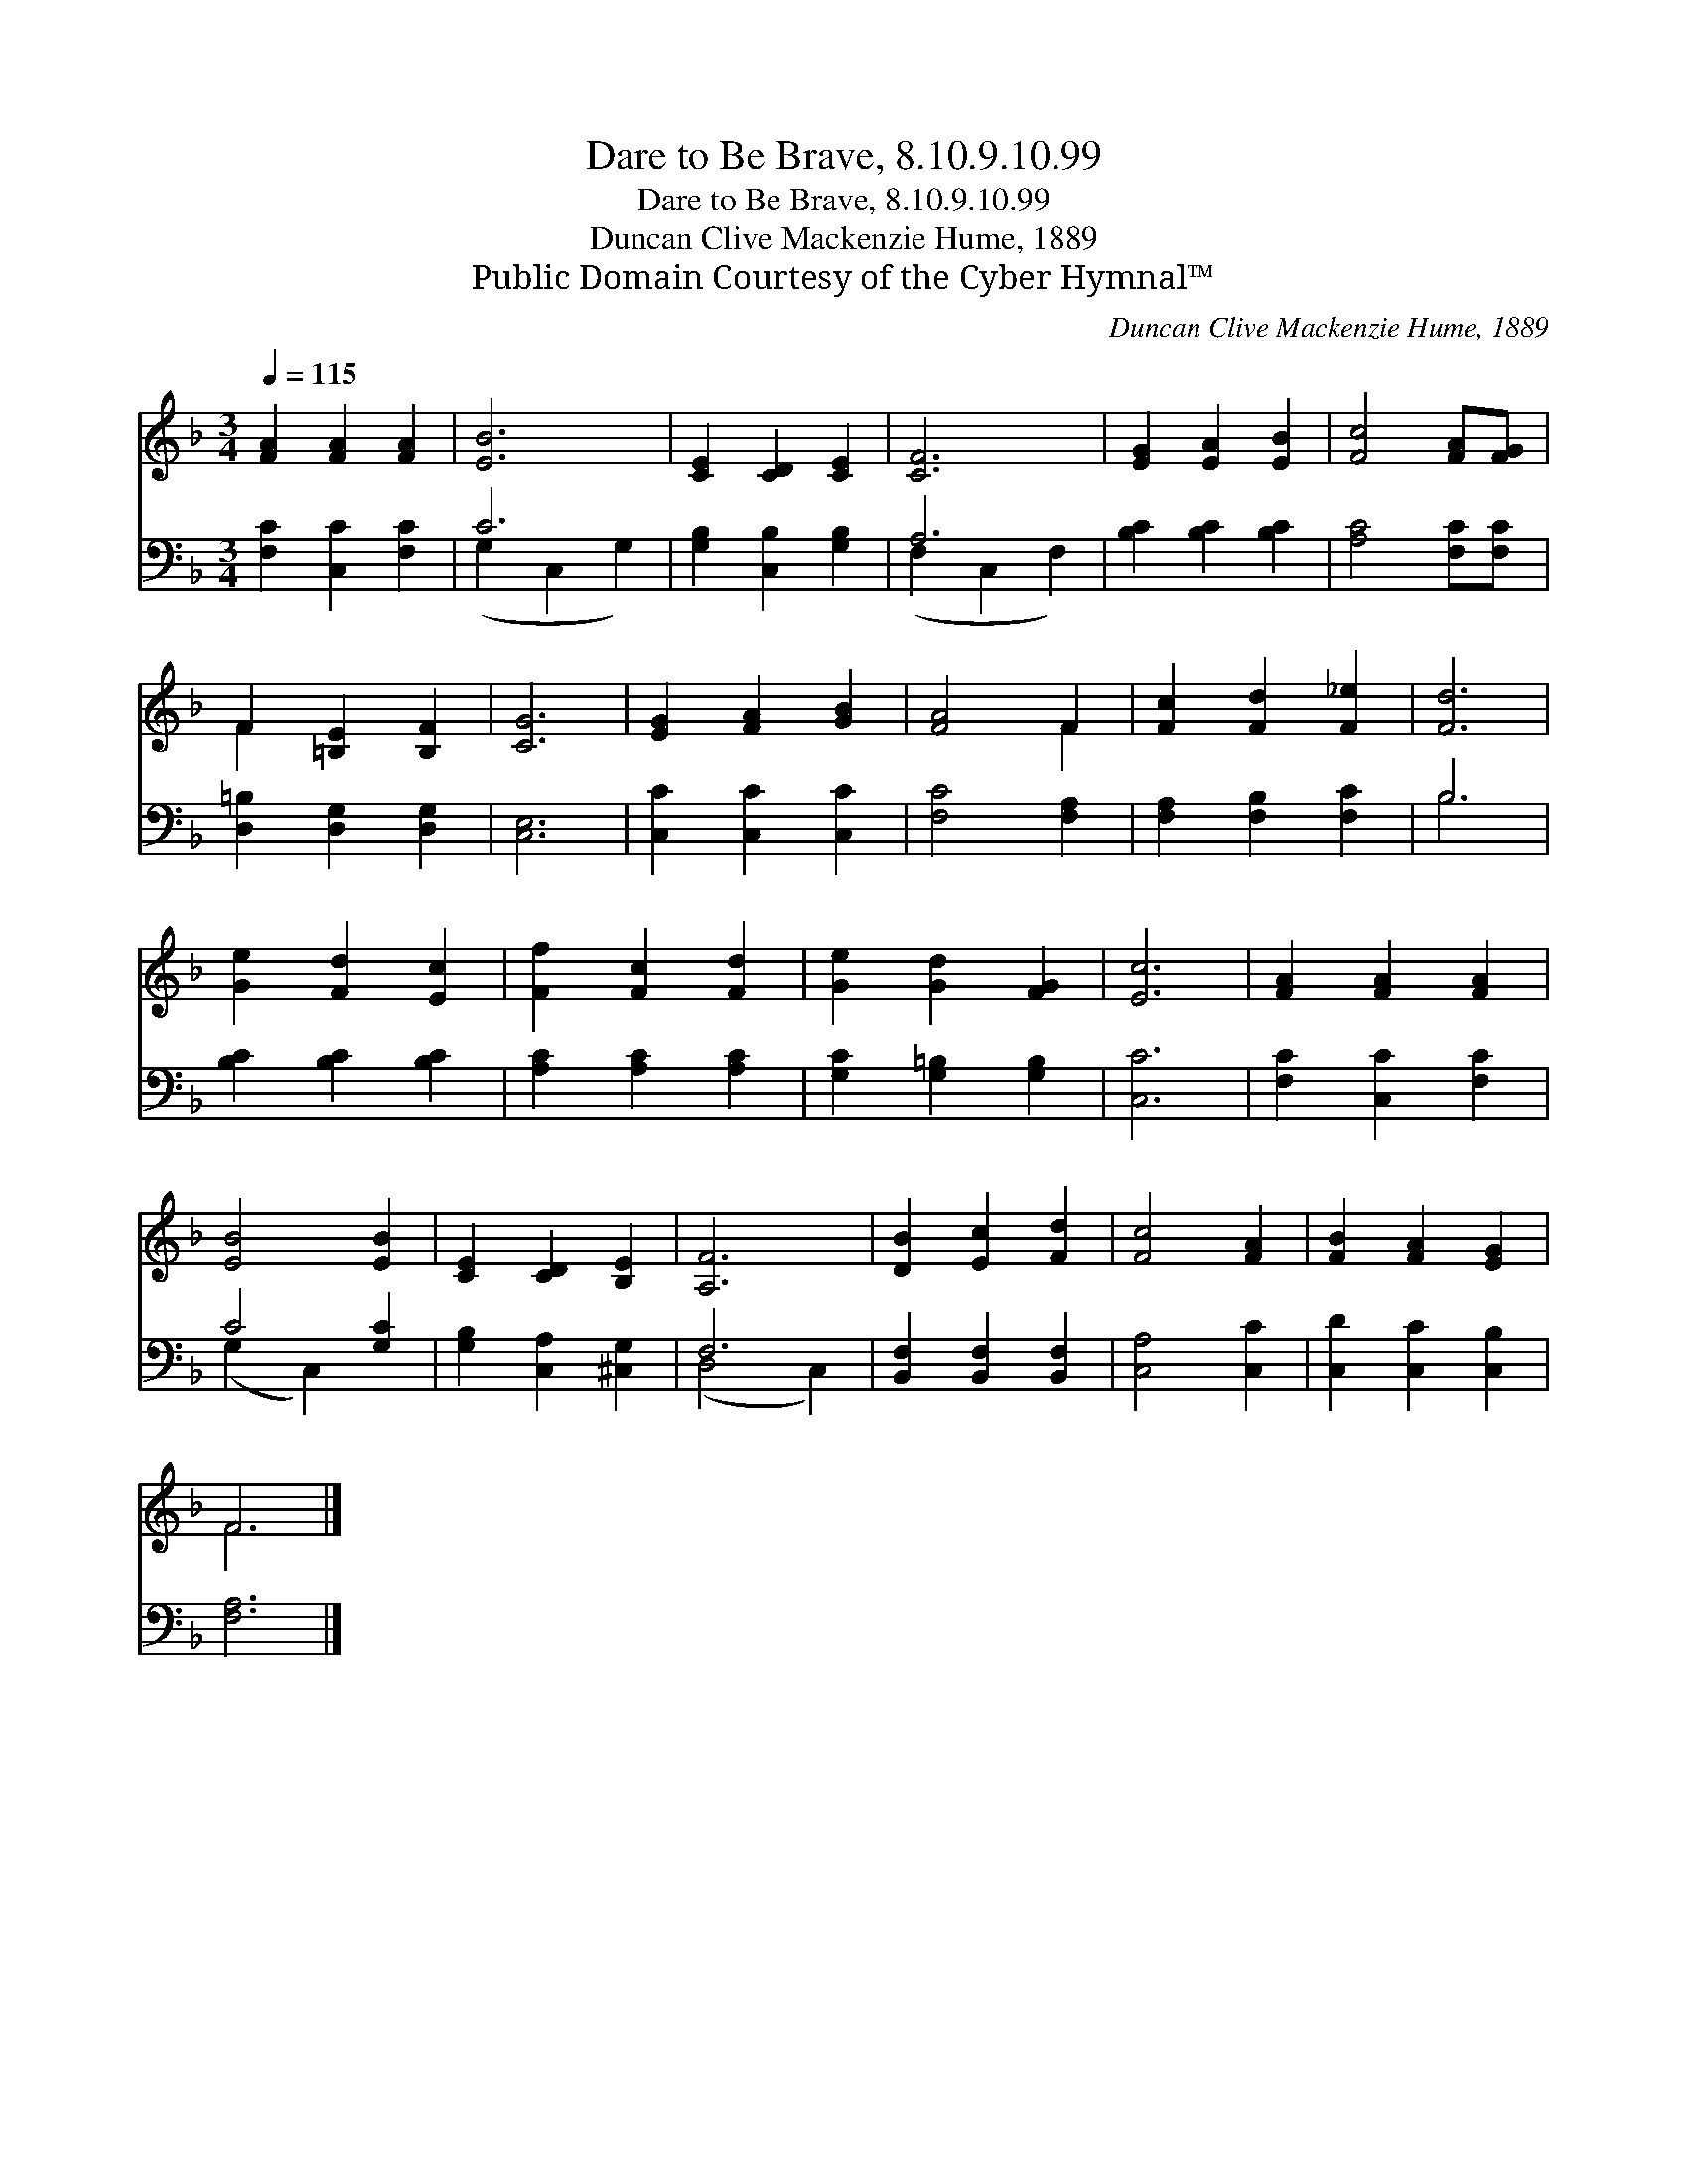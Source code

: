 X:1
T:Dare to Be Brave, 8.10.9.10.99
T:Dare to Be Brave, 8.10.9.10.99
T:Duncan Clive Mackenzie Hume, 1889
T:Public Domain Courtesy of the Cyber Hymnal™
C:Duncan Clive Mackenzie Hume, 1889
Z:Public Domain
Z:Courtesy of the Cyber Hymnal™
%%score ( 1 2 ) ( 3 4 )
L:1/8
Q:1/4=115
M:3/4
K:F
V:1 treble 
V:2 treble 
V:3 bass 
V:4 bass 
V:1
 [FA]2 [FA]2 [FA]2 | [EB]6 | [CE]2 [CD]2 [CE]2 | [CF]6 | [EG]2 [EA]2 [EB]2 | [Fc]4 [FA][FG] | %6
 F2 [=B,E]2 [B,F]2 | [CG]6 | [EG]2 [FA]2 [GB]2 | [FA]4 F2 | [Fc]2 [Fd]2 [F_e]2 | [Fd]6 | %12
 [Ge]2 [Fd]2 [Ec]2 | [Ff]2 [Fc]2 [Fd]2 | [Ge]2 [Gd]2 [FG]2 | [Ec]6 | [FA]2 [FA]2 [FA]2 | %17
 [EB]4 [EB]2 | [CE]2 [CD]2 [B,E]2 | [A,F]6 | [DB]2 [Ec]2 [Fd]2 | [Fc]4 [FA]2 | [FB]2 [FA]2 [EG]2 | %23
 F6 |] %24
V:2
 x6 | x6 | x6 | x6 | x6 | x6 | F2 x4 | x6 | x6 | x4 F2 | x6 | x6 | x6 | x6 | x6 | x6 | x6 | x6 | %18
 x6 | x6 | x6 | x6 | x6 | F6 |] %24
V:3
 [F,C]2 [C,C]2 [F,C]2 | C6 | [G,B,]2 [C,B,]2 [G,B,]2 | A,6 | [B,C]2 [B,C]2 [B,C]2 | %5
 [A,C]4 [F,C][F,C] | [D,=B,]2 [D,G,]2 [D,G,]2 | [C,E,]6 | [C,C]2 [C,C]2 [C,C]2 | [F,C]4 [F,A,]2 | %10
 [F,A,]2 [F,B,]2 [F,C]2 | B,6 | [B,C]2 [B,C]2 [B,C]2 | [A,C]2 [A,C]2 [A,C]2 | %14
 [G,C]2 [G,=B,]2 [G,B,]2 | [C,C]6 | [F,C]2 [C,C]2 [F,C]2 | C4 [G,C]2 | [G,B,]2 [C,A,]2 [^C,G,]2 | %19
 F,6 | [B,,F,]2 [B,,F,]2 [B,,F,]2 | [C,A,]4 [C,C]2 | [C,D]2 [C,C]2 [C,B,]2 | [F,A,]6 |] %24
V:4
 x6 | (G,2 C,2 G,2) | x6 | (F,2 C,2 F,2) | x6 | x6 | x6 | x6 | x6 | x6 | x6 | B,6 | x6 | x6 | x6 | %15
 x6 | x6 | (G,2 C,2) x2 | x6 | (D,4 C,2) | x6 | x6 | x6 | x6 |] %24

